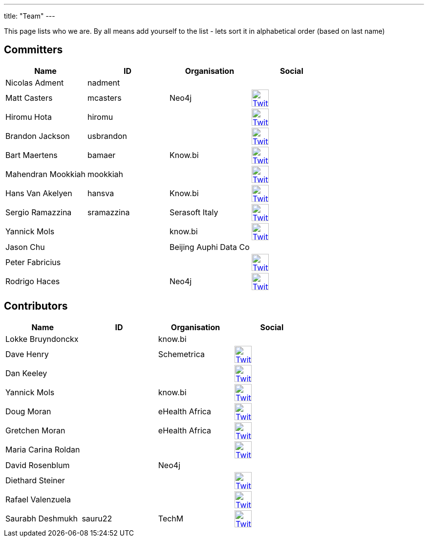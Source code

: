 ---
title: "Team"
---

This page lists who we are. By all means add yourself to the list - lets sort it in alphabetical order (based on last name)

== Committers

[%header]
|===
| Name  | ID | Organisation | Social

| Nicolas Adment | nadment | |
| Matt Casters | mcasters | Neo4j | image:/img/twitter.svg[Twitter, 35px, link="https://twitter.com/mattcasters", window="_blank"]
| Hiromu Hota | hiromu | | image:/img/twitter.svg[Twitter, 35px, link="https://twitter.com/HiromuHota", window="_blank"]
| Brandon Jackson | usbrandon || image:/img/twitter.svg[Twitter, 35px, link="https://twitter.com/usbrandon", window="_blank"]
| Bart Maertens | bamaer | Know.bi | image:/img/twitter.svg[Twitter, 35px, link="https://twitter.com/bartmaer", window="_blank"]
| Mahendran Mookkiah | mookkiah || image:/img/twitter.svg[Twitter, 35px, link="https://twitter.com/mmookkiah", window="_blank"]
| Hans Van Akelyen | hansva | Know.bi | image:/img/twitter.svg[Twitter, 35px, link="https://twitter.com/hans_va", window="_blank"]
| Sergio Ramazzina | sramazzina | Serasoft Italy | image:/img/twitter.svg[Twitter, 35px, link="https://twitter.com/sramazzina", window="_blank"]
| Yannick Mols || know.bi |image:/img/twitter.svg[Twitter, 35px, link="https://twitter.com/yannickmols", window="_blank"]
| Jason Chu ||Beijing Auphi Data Co|
| Peter Fabricius |||image:/img/twitter.svg[Twitter, 35px, link="https://twitter.com/pfabrici", window="_blank"]
| Rodrigo Haces || Neo4j |image:/img/twitter.svg[Twitter, 35px, link="https://twitter.com/rhaces", window="_blank"]
|===

== Contributors

[%header]
|===
| Name  | ID | Organisation | Social
|Lokke Bruyndonckx || know.bi |
|Dave Henry||Schemetrica|image:/img/twitter.svg[Twitter, 35px, link="https://twitter.com/ds_henry", window="_blank"]
|Dan Keeley|||image:/img/twitter.svg[Twitter, 35px, link="https://twitter.com/codek1", window="_blank"]
|Yannick Mols || know.bi|image:/img/twitter.svg[Twitter, 35px, link="https://twitter.com/yannickmols", window="_blank"]
|Doug Moran|| eHealth Africa|image:/img/twitter.svg[Twitter, 35px, link="https://twitter.com/doug_moran", window="_blank"]
|Gretchen Moran||eHealth Africa|image:/img/twitter.svg[Twitter, 35px, link="https://twitter.com/gretchiemoran", window="_blank"]
|Maria Carina Roldan|||image:/img/twitter.svg[Twitter, 35px, link="https://twitter.com/mariacroldan", window="_blank"]
|David Rosenblum|| Neo4j |
|Diethard Steiner|||image:/img/twitter.svg[Twitter, 35px, link="https://twitter.com/diethardsteiner", window="_blank"]
|Rafael Valenzuela |||image:/img/twitter.svg[Twitter, 35px, link="https://twitter.com/sowe", window="_blank"]
|Saurabh Deshmukh | sauru22 | TechM | image:/img/twitter.svg[Twitter, 35px, link="https://twitter.com/OfficialSauru", window="_blank"]
|===


